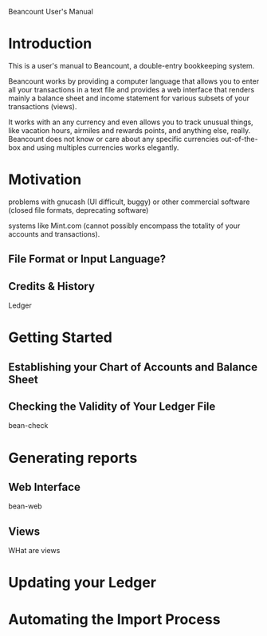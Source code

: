 Beancount User's Manual
* Introduction

This is a user's manual to Beancount, a double-entry bookkeeping system.

Beancount works by providing a computer language that allows you to enter all
your transactions in a text file and provides a web interface that renders
mainly a balance sheet and income statement for various subsets of your
transactions (views).

It works with an any currency and even allows you to track unusual things, like
vacation hours, airmiles and rewards points, and anything else, really.
Beancount does not know or care about any specific currencies out-of-the-box and
using multiples currencies works elegantly.

* Motivation

problems with gnucash (UI difficult, buggy) or other commercial software (closed file formats,
deprecating software)

systems like Mint.com (cannot possibly encompass the totality of your accounts
and transactions).


** File Format or Input Language?


** Credits & History

Ledger



* Getting Started
** Establishing your Chart of Accounts and Balance Sheet

** Checking the Validity of Your Ledger File

  bean-check


* Generating reports
** Web Interface

  bean-web

** Views

WHat are views



* Updating your Ledger




* Automating the Import Process
